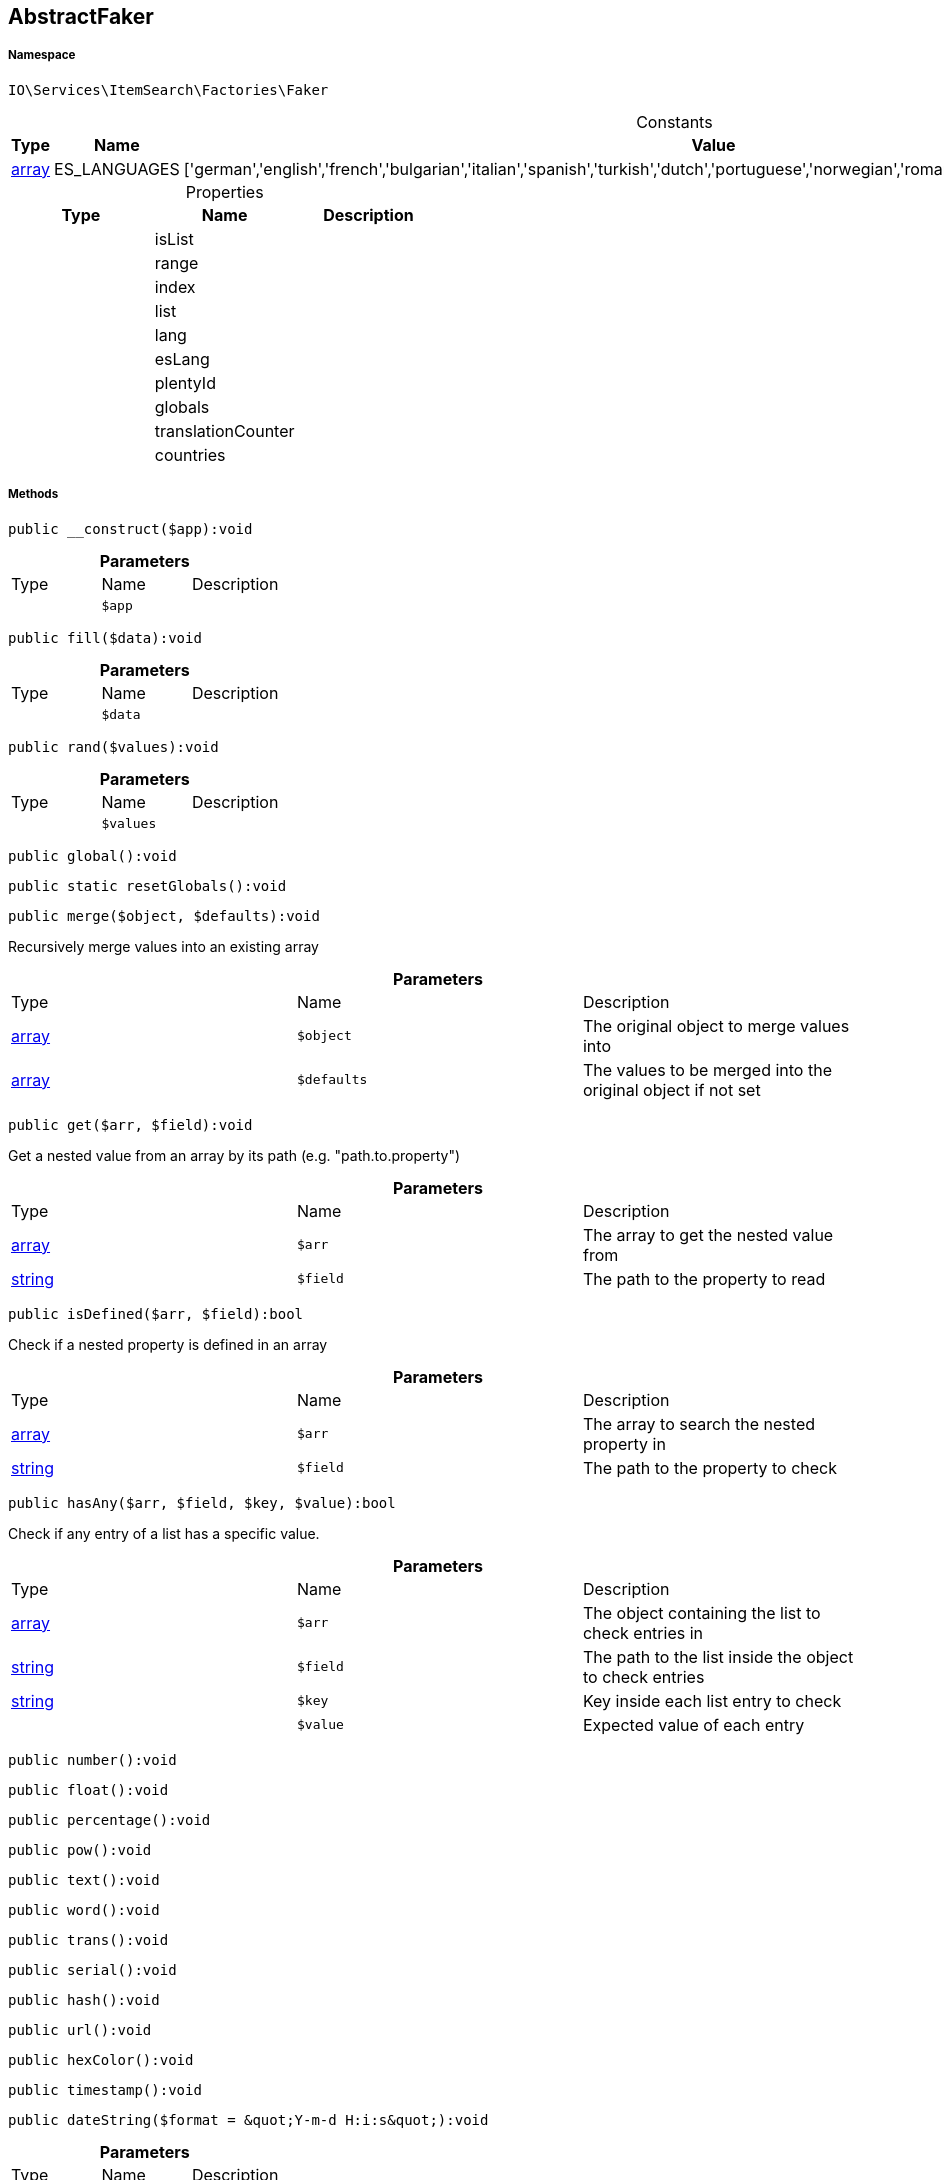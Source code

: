:table-caption!:
:example-caption!:
:source-highlighter: prettify
:sectids!:
[[io__abstractfaker]]
== AbstractFaker





===== Namespace

`IO\Services\ItemSearch\Factories\Faker`




.Constants
|===
|Type |Name |Value |Description

|link:http://php.net/array[array^]
    |ES_LANGUAGES
    |['german','english','french','bulgarian','italian','spanish','turkish','dutch','portuguese','norwegian','romanian','danish','swedish','czech','russian']
    |
|===


.Properties
|===
|Type |Name |Description

|
    |isList
    |
|
    |range
    |
|
    |index
    |
|
    |list
    |
|
    |lang
    |
|
    |esLang
    |
|
    |plentyId
    |
|
    |globals
    |
|
    |translationCounter
    |
|
    |countries
    |
|===


===== Methods

[source%nowrap, php]
----

public __construct($app):void

----

    







.*Parameters*
|===
|Type |Name |Description
|
a|`$app`
|
|===


[source%nowrap, php]
----

public fill($data):void

----

    







.*Parameters*
|===
|Type |Name |Description
|
a|`$data`
|
|===


[source%nowrap, php]
----

public rand($values):void

----

    







.*Parameters*
|===
|Type |Name |Description
|
a|`$values`
|
|===


[source%nowrap, php]
----

public global():void

----

    







[source%nowrap, php]
----

public static resetGlobals():void

----

    







[source%nowrap, php]
----

public merge($object, $defaults):void

----

    





Recursively merge values into an existing array

.*Parameters*
|===
|Type |Name |Description
|link:http://php.net/array[array^]
a|`$object`
|The original object to merge values into

|link:http://php.net/array[array^]
a|`$defaults`
|The values to be merged into the original object if not set
|===


[source%nowrap, php]
----

public get($arr, $field):void

----

    





Get a nested value from an array by its path (e.g. &quot;path.to.property&quot;)

.*Parameters*
|===
|Type |Name |Description
|link:http://php.net/array[array^]
a|`$arr`
|The array to get the nested value from

|link:http://php.net/string[string^]
a|`$field`
|The path to the property to read
|===


[source%nowrap, php]
----

public isDefined($arr, $field):bool

----

    





Check if a nested property is defined in an array

.*Parameters*
|===
|Type |Name |Description
|link:http://php.net/array[array^]
a|`$arr`
|The array to search the nested property in

|link:http://php.net/string[string^]
a|`$field`
|The path to the property to check
|===


[source%nowrap, php]
----

public hasAny($arr, $field, $key, $value):bool

----

    





Check if any entry of a list has a specific value.

.*Parameters*
|===
|Type |Name |Description
|link:http://php.net/array[array^]
a|`$arr`
|The object containing the list to check entries in

|link:http://php.net/string[string^]
a|`$field`
|The path to the list inside the object to check entries

|link:http://php.net/string[string^]
a|`$key`
|Key inside each list entry to check

|
a|`$value`
|Expected value of each entry
|===


[source%nowrap, php]
----

public number():void

----

    







[source%nowrap, php]
----

public float():void

----

    







[source%nowrap, php]
----

public percentage():void

----

    







[source%nowrap, php]
----

public pow():void

----

    







[source%nowrap, php]
----

public text():void

----

    







[source%nowrap, php]
----

public word():void

----

    







[source%nowrap, php]
----

public trans():void

----

    







[source%nowrap, php]
----

public serial():void

----

    







[source%nowrap, php]
----

public hash():void

----

    







[source%nowrap, php]
----

public url():void

----

    







[source%nowrap, php]
----

public hexColor():void

----

    







[source%nowrap, php]
----

public timestamp():void

----

    







[source%nowrap, php]
----

public dateString($format = &quot;Y-m-d H:i:s&quot;):void

----

    







.*Parameters*
|===
|Type |Name |Description
|
a|`$format`
|
|===


[source%nowrap, php]
----

public boolean():void

----

    







[source%nowrap, php]
----

public shopLanguage($skipActiveLang = false):void

----

    







.*Parameters*
|===
|Type |Name |Description
|
a|`$skipActiveLang`
|
|===


[source%nowrap, php]
----

public image():void

----

    







[source%nowrap, php]
----

public country():void

----

    







[source%nowrap, php]
----

public unit():void

----

    







